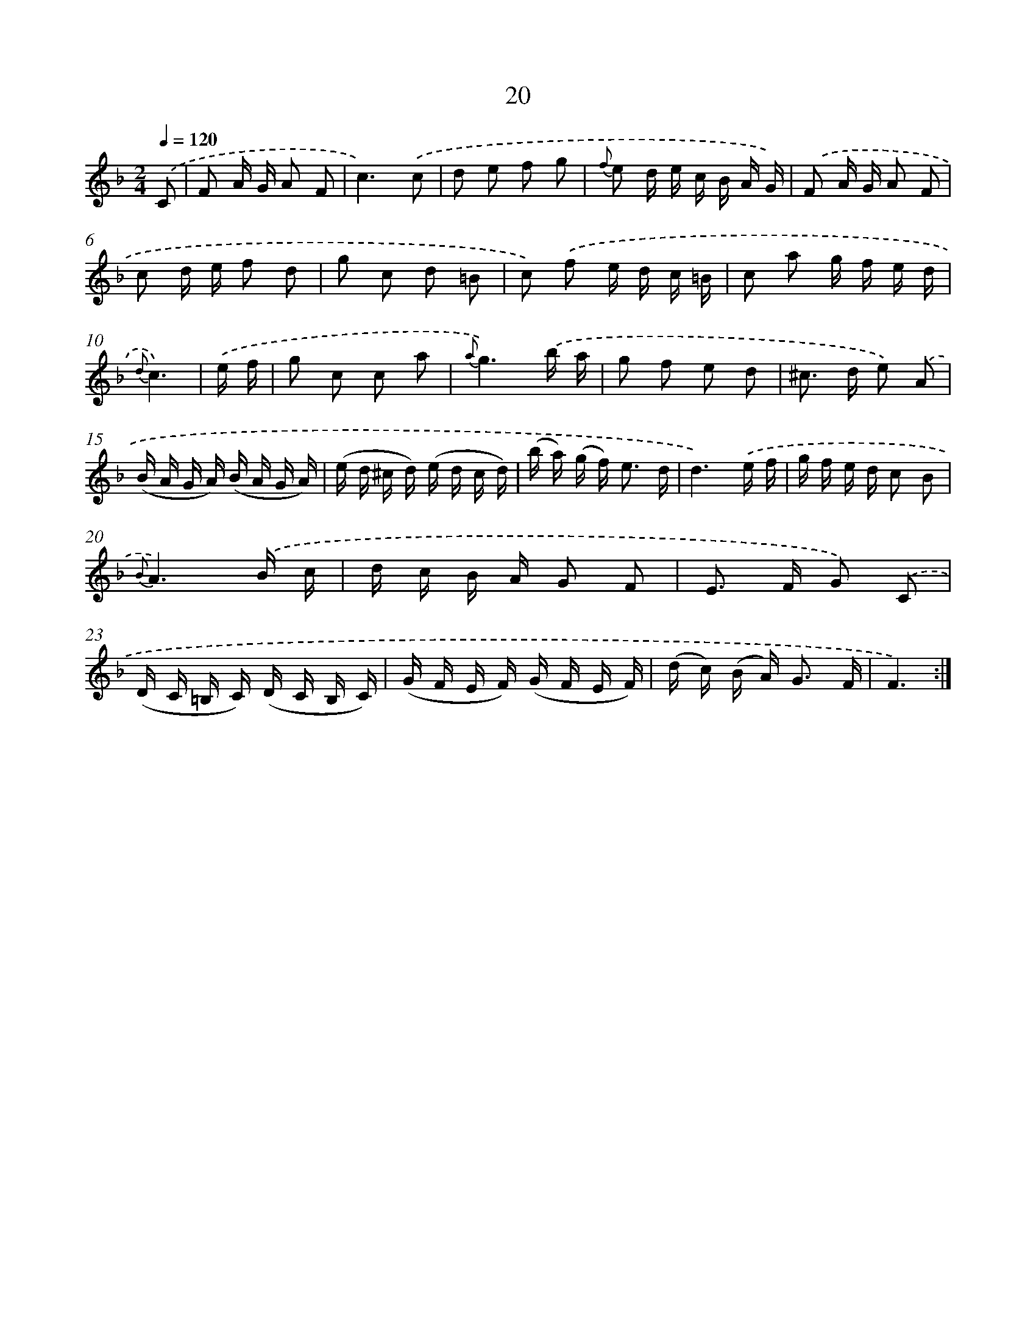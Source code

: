 X: 6224
T: 20
%%abc-version 2.0
%%abcx-abcm2ps-target-version 5.9.1 (29 Sep 2008)
%%abc-creator hum2abc beta
%%abcx-conversion-date 2018/11/01 14:36:26
%%humdrum-veritas 456586977
%%humdrum-veritas-data 2149740208
%%continueall 1
%%barnumbers 0
L: 1/16
M: 2/4
Q: 1/4=120
K: F clef=treble
.('C2 [I:setbarnb 1]|
F2 A G A2 F2 |
c6).('c2 |
d2 e2 f2 g2 |
{f} e2 d e c B A G) |
.('F2 A G A2 F2 |
c2 d e f2 d2 |
g2 c2 d2 =B2 |
c2) .('f2 e d c =B |
c2 a2 g f e d |
{d}c6) |
.('e f [I:setbarnb 11]|
g2 c2 c2 a2 |
{a}g6).('b a |
g2 f2 e2 d2 |
^c2> d2 e2) .('A2 |
(B A G A) (B A G A) |
(e d ^c d) (e d c d) |
(b a) (g f2<) e2 d |
d6).('e f |
g f e d c2 B2 |
{B}A6).('B c |
d c B A G2 F2 |
E2> F2 G2) .('C2 |
(D C =B, C) (D C B, C) |
(G F E F) (G F E F) |
(d c) (B A2<) G2 F |
F6) :|]
